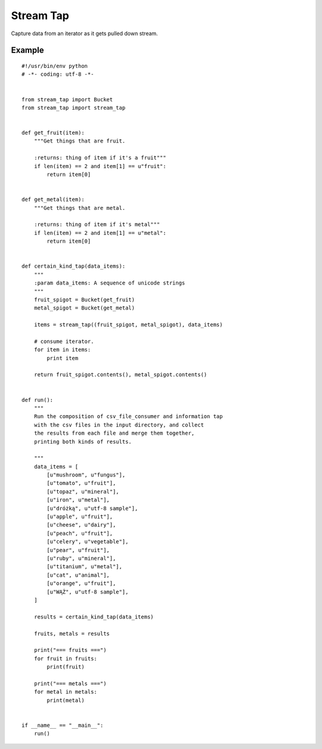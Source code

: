 Stream Tap
==============

Capture data from an iterator as it gets pulled down stream.


Example
---------

::

    #!/usr/bin/env python
    # -*- coding: utf-8 -*-


    from stream_tap import Bucket
    from stream_tap import stream_tap


    def get_fruit(item):
        """Get things that are fruit.

        :returns: thing of item if it's a fruit"""
        if len(item) == 2 and item[1] == u"fruit":
            return item[0]


    def get_metal(item):
        """Get things that are metal.

        :returns: thing of item if it's metal"""
        if len(item) == 2 and item[1] == u"metal":
            return item[0]


    def certain_kind_tap(data_items):
        """
        :param data_items: A sequence of unicode strings
        """
        fruit_spigot = Bucket(get_fruit)
        metal_spigot = Bucket(get_metal)

        items = stream_tap((fruit_spigot, metal_spigot), data_items)

        # consume iterator.
        for item in items:
            print item

        return fruit_spigot.contents(), metal_spigot.contents()


    def run():
        """
        Run the composition of csv_file_consumer and information tap
        with the csv files in the input directory, and collect
        the results from each file and merge them together,
        printing both kinds of results.

        """
        data_items = [
            [u"mushroom", u"fungus"],
            [u"tomato", u"fruit"],
            [u"topaz", u"mineral"],
            [u"iron", u"metal"],
            [u"dróżką", u"utf-8 sample"],
            [u"apple", u"fruit"],
            [u"cheese", u"dairy"],
            [u"peach", u"fruit"],
            [u"celery", u"vegetable"],
            [u"pear", u"fruit"],
            [u"ruby", u"mineral"],
            [u"titanium", u"metal"],
            [u"cat", u"animal"],
            [u"orange", u"fruit"],
            [u"WĄŻ", u"utf-8 sample"],
        ]

        results = certain_kind_tap(data_items)

        fruits, metals = results

        print("=== fruits ===")
        for fruit in fruits:
            print(fruit)

        print("=== metals ===")
        for metal in metals:
            print(metal)


    if __name__ == "__main__":
        run()
